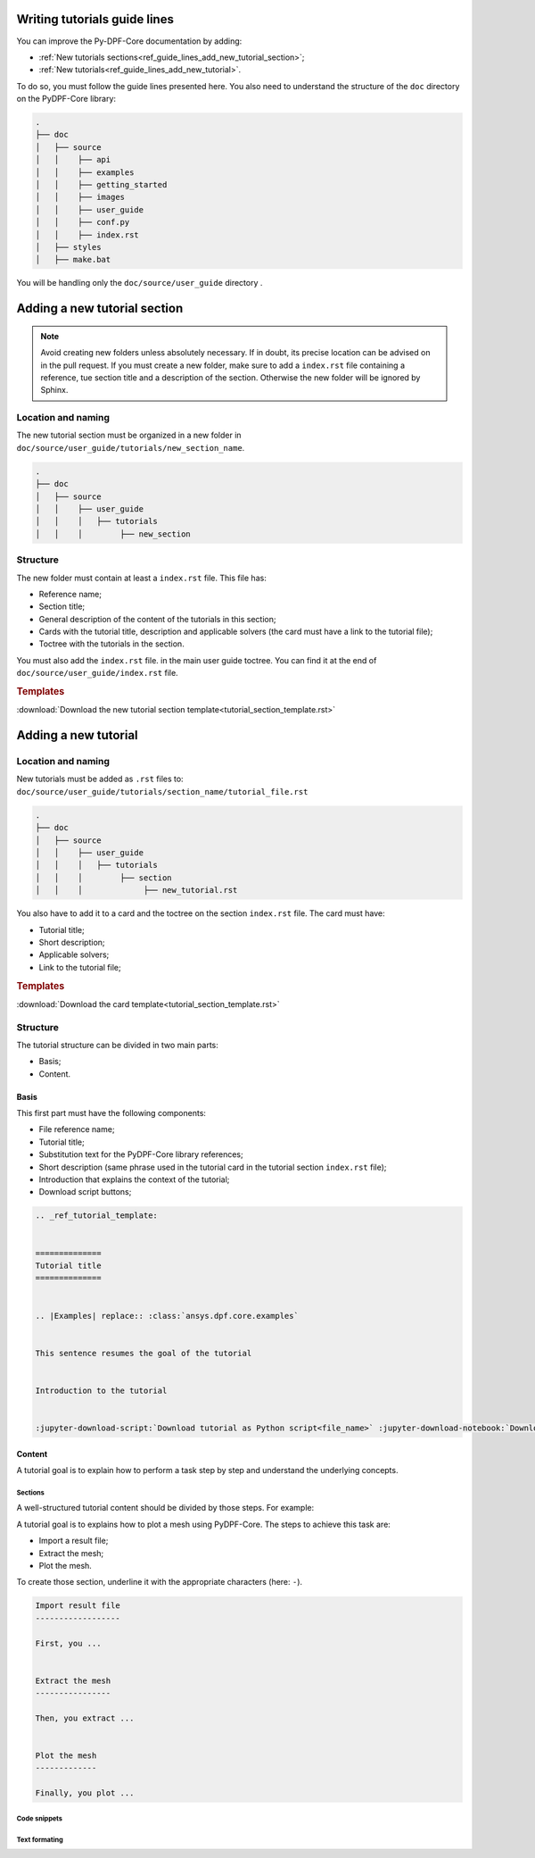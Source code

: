.. _ref_guide_lines_tutorials:

=============================
Writing tutorials guide lines
=============================

You can improve the Py-DPF-Core documentation by adding:

- :ref:`New tutorials sections<ref_guide_lines_add_new_tutorial_section>`;
- :ref:`New tutorials<ref_guide_lines_add_new_tutorial>`.

To do so, you must follow the guide lines presented here.
You also need to understand the structure of the ``doc`` directory on the PyDPF-Core library:

.. code-block::

    .
    ├── doc
    │   ├── source
    │   │    ├── api
    │   │    ├── examples
    │   │    ├── getting_started
    │   │    ├── images
    │   │    ├── user_guide
    │   │    ├── conf.py
    │   │    ├── index.rst
    │   ├── styles
    │   ├── make.bat


You will be handling only the ``doc/source/user_guide`` directory .

.. _ref_guide_lines_add_new_tutorial_section:

=============================
Adding a new tutorial section
=============================

.. note::

    Avoid creating new folders unless absolutely necessary. If in doubt, its precise location can be advised
    on in the pull request. If you must create a new folder, make sure to add a ``index.rst`` file containing
    a reference, tue section title and a description of the section. Otherwise the new folder will be ignored by Sphinx.

Location and naming
-------------------

The new tutorial section must be organized in a new folder in ``doc/source/user_guide/tutorials/new_section_name``.

.. code-block::

    .
    ├── doc
    │   ├── source
    │   │    ├── user_guide
    │   │    │   ├── tutorials
    │   │    │        ├── new_section

Structure
---------

The new folder must contain at least a ``index.rst`` file. This file has:

- Reference name;
- Section title;
- General description of the content of the tutorials in this section;
- Cards with the tutorial title, description and applicable solvers (the card must have a link to the tutorial file);
- Toctree with the tutorials in the section.

You must also add the ``index.rst`` file. in the main user guide toctree. You can find it at the end of
``doc/source/user_guide/index.rst`` file.

.. rubric:: Templates

:download:`Download the new tutorial section template<tutorial_section_template.rst>`

.. _ref_guide_lines_add_new_tutorial:

=====================
Adding a new tutorial
=====================

Location and naming
-------------------

New tutorials must be added as ``.rst`` files to: ``doc/source/user_guide/tutorials/section_name/tutorial_file.rst``

.. code-block::

    .
    ├── doc
    │   ├── source
    │   │    ├── user_guide
    │   │    │   ├── tutorials
    │   │    │        ├── section
    │   │    │             ├── new_tutorial.rst

You also have to add it to a card and the toctree on the section ``index.rst`` file. The card must have:

- Tutorial title;
- Short description;
- Applicable solvers;
- Link to the tutorial file;

.. card:: Tutorial title
   :text-align: center
   :width: 25%

   Short description of the tutorial

   +++
   :bdg-mapdl:`MAPDL` :bdg-lsdyna:`LS-DYNA` :bdg-fluent:`FLUENT` :bdg-cfx:`CFX`

.. rubric:: Templates

:download:`Download the card template<tutorial_section_template.rst>`

Structure
---------

The tutorial structure can be divided in two main parts:

- Basis;
- Content.

Basis
^^^^^

This first part must have the following components:

- File reference name;
- Tutorial title;
- Substitution text for the PyDPF-Core library references;
- Short description (same phrase used in the tutorial card in the tutorial section ``index.rst`` file);
- Introduction that explains the context of the tutorial;
- Download script buttons;

.. code-block::

    .. _ref_tutorial_template:


    ==============
    Tutorial title
    ==============


    .. |Examples| replace:: :class:`ansys.dpf.core.examples`


    This sentence resumes the goal of the tutorial


    Introduction to the tutorial


    :jupyter-download-script:`Download tutorial as Python script<file_name>` :jupyter-download-notebook:`Download tutorial as notebook<file_name>`

Content
^^^^^^^

A tutorial goal is to explain how to perform a task step by step and understand the underlying concepts.

Sections
~~~~~~~~

A well-structured tutorial content should be divided by those steps. For example:

A tutorial goal is to explains how to plot a mesh using PyDPF-Core.
The steps to achieve this task are:

- Import a result file;
- Extract the mesh;
- Plot the mesh.

To create those section, underline it with the appropriate characters (here: ``-``).

.. code-block::

    Import result file
    ------------------

    First, you ...


    Extract the mesh
    ----------------

    Then, you extract ...


    Plot the mesh
    -------------

    Finally, you plot ...

Code snippets
~~~~~~~~~~~~~

Text formating
~~~~~~~~~~~~~~







